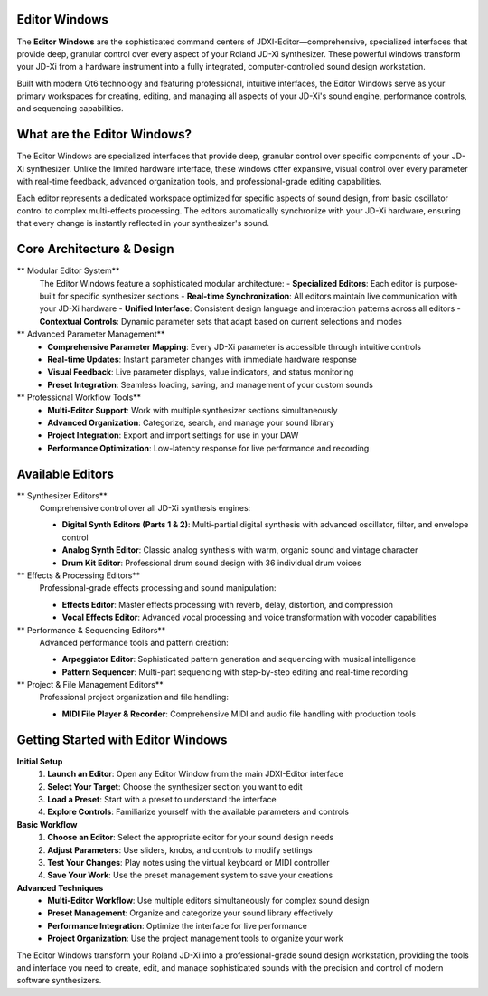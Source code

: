 Editor Windows
==============

The **Editor Windows** are the sophisticated command centers of JDXI-Editor—comprehensive, specialized interfaces that provide deep, granular control over every aspect of your Roland JD-Xi synthesizer. These powerful windows transform your JD-Xi from a hardware instrument into a fully integrated, computer-controlled sound design workstation.

Built with modern Qt6 technology and featuring professional, intuitive interfaces, the Editor Windows serve as your primary workspaces for creating, editing, and managing all aspects of your JD-Xi's sound engine, performance controls, and sequencing capabilities.

What are the Editor Windows?
============================

The Editor Windows are specialized interfaces that provide deep, granular control over specific components of your JD-Xi synthesizer. Unlike the limited hardware interface, these windows offer expansive, visual control over every parameter with real-time feedback, advanced organization tools, and professional-grade editing capabilities.

Each editor represents a dedicated workspace optimized for specific aspects of sound design, from basic oscillator control to complex multi-effects processing. The editors automatically synchronize with your JD-Xi hardware, ensuring that every change is instantly reflected in your synthesizer's sound.

Core Architecture & Design
===========================

** Modular Editor System**
   The Editor Windows feature a sophisticated modular architecture:
   - **Specialized Editors**: Each editor is purpose-built for specific synthesizer sections
   - **Real-time Synchronization**: All editors maintain live communication with your JD-Xi hardware
   - **Unified Interface**: Consistent design language and interaction patterns across all editors
   - **Contextual Controls**: Dynamic parameter sets that adapt based on current selections and modes

** Advanced Parameter Management**
   - **Comprehensive Parameter Mapping**: Every JD-Xi parameter is accessible through intuitive controls
   - **Real-time Updates**: Instant parameter changes with immediate hardware response
   - **Visual Feedback**: Live parameter displays, value indicators, and status monitoring
   - **Preset Integration**: Seamless loading, saving, and management of your custom sounds

** Professional Workflow Tools**
   - **Multi-Editor Support**: Work with multiple synthesizer sections simultaneously
   - **Advanced Organization**: Categorize, search, and manage your sound library
   - **Project Integration**: Export and import settings for use in your DAW
   - **Performance Optimization**: Low-latency response for live performance and recording

Available Editors
=================

** Synthesizer Editors**
   Comprehensive control over all JD-Xi synthesis engines:

   - **Digital Synth Editors (Parts 1 & 2)**: Multi-partial digital synthesis with advanced oscillator, filter, and envelope control
   - **Analog Synth Editor**: Classic analog synthesis with warm, organic sound and vintage character
   - **Drum Kit Editor**: Professional drum sound design with 36 individual drum voices

** Effects & Processing Editors**
   Professional-grade effects processing and sound manipulation:

   - **Effects Editor**: Master effects processing with reverb, delay, distortion, and compression
   - **Vocal Effects Editor**: Advanced vocal processing and voice transformation with vocoder capabilities

** Performance & Sequencing Editors**
   Advanced performance tools and pattern creation:

   - **Arpeggiator Editor**: Sophisticated pattern generation and sequencing with musical intelligence
   - **Pattern Sequencer**: Multi-part sequencing with step-by-step editing and real-time recording

** Project & File Management Editors**
   Professional project organization and file handling:

   - **MIDI File Player & Recorder**: Comprehensive MIDI and audio file handling with production tools

Getting Started with Editor Windows
===================================

**Initial Setup**
   1. **Launch an Editor**: Open any Editor Window from the main JDXI-Editor interface
   2. **Select Your Target**: Choose the synthesizer section you want to edit
   3. **Load a Preset**: Start with a preset to understand the interface
   4. **Explore Controls**: Familiarize yourself with the available parameters and controls

**Basic Workflow**
   1. **Choose an Editor**: Select the appropriate editor for your sound design needs
   2. **Adjust Parameters**: Use sliders, knobs, and controls to modify settings
   3. **Test Your Changes**: Play notes using the virtual keyboard or MIDI controller
   4. **Save Your Work**: Use the preset management system to save your creations

**Advanced Techniques**
   - **Multi-Editor Workflow**: Use multiple editors simultaneously for complex sound design
   - **Preset Management**: Organize and categorize your sound library effectively
   - **Performance Integration**: Optimize the interface for live performance
   - **Project Organization**: Use the project management tools to organize your work

The Editor Windows transform your Roland JD-Xi into a professional-grade sound design workstation, providing the tools and interface you need to create, edit, and manage sophisticated sounds with the precision and control of modern software synthesizers.

